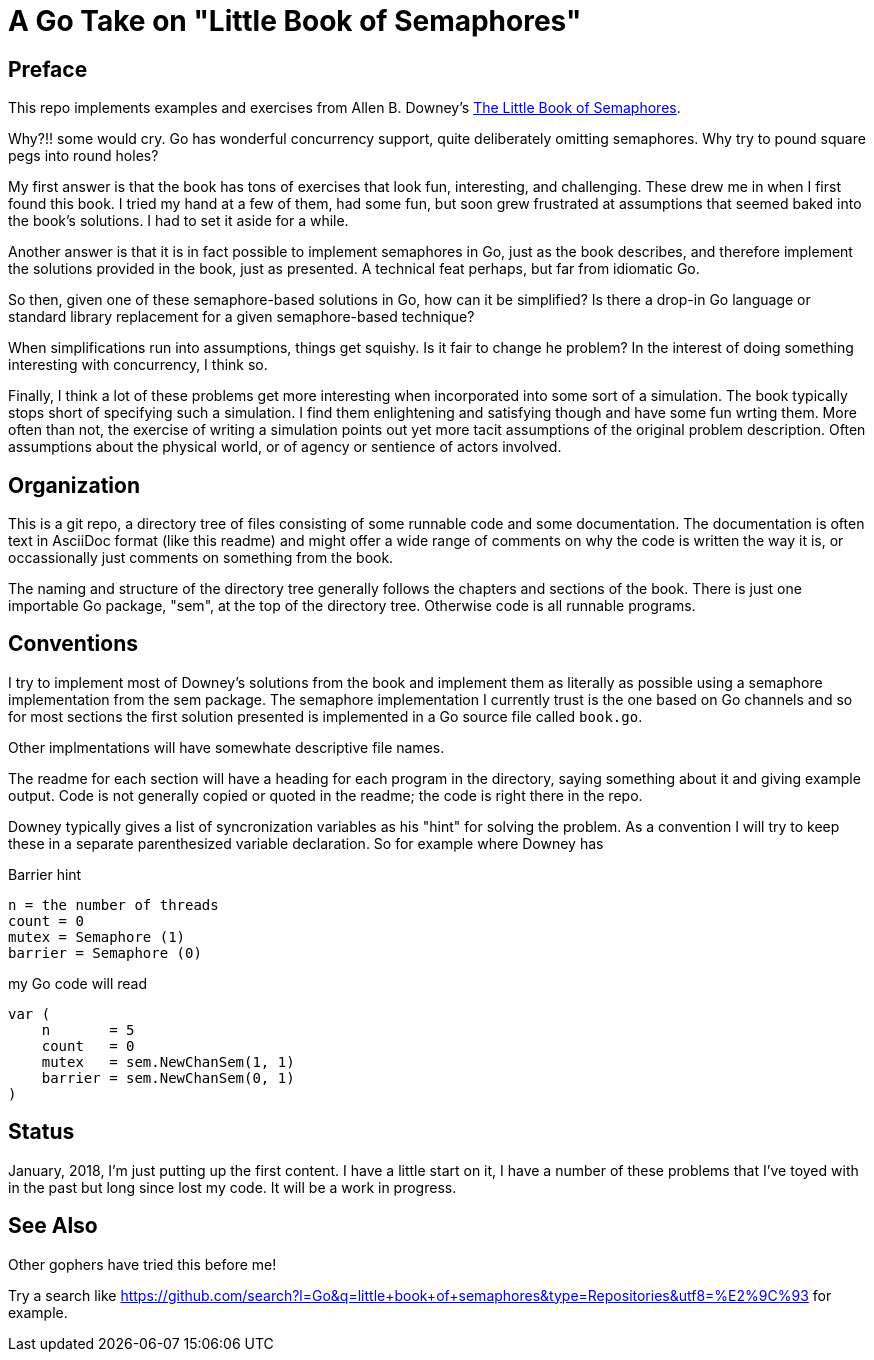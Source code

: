 # A Go Take on "Little Book of Semaphores"

## Preface

This repo implements examples and exercises from Allen B. Downey's
http://greenteapress.com/wp/semaphores/[The Little Book of Semaphores].

Why?!! some would cry.  Go has wonderful concurrency support, quite
deliberately omitting semaphores.  Why try to pound square pegs into
round holes?

My first answer is that the book has tons of exercises that look fun,
interesting, and challenging.  These drew me in when I first found this book.
I tried my hand at a few of them, had some fun, but soon grew frustrated at
assumptions that seemed baked into the book's solutions.  I had to set it
aside for a while.

Another answer is that it is in fact possible to implement semaphores in Go,
just as the book describes, and therefore implement the solutions provided in
the book, just as presented.  A technical feat perhaps, but far from idiomatic
Go.

So then, given one of these semaphore-based solutions in Go, how can it be
simplified?  Is there a drop-in Go language or standard library replacement
for a given semaphore-based technique?

When simplifications run into assumptions, things get squishy.  Is it fair to
change he problem?  In the interest of doing something interesting with
concurrency, I think so.

Finally, I think a lot of these problems get more interesting when incorporated
into some sort of a simulation.  The book typically stops short of specifying
such a simulation.  I find them enlightening and satisfying though and have
some fun wrting them.  More often than not, the exercise of writing a
simulation points out yet more tacit assumptions of the original problem
description.  Often assumptions about the physical world, or of agency or
sentience of actors involved.

## Organization

This is a git repo, a directory tree of files consisting of some runnable code
and some documentation.  The documentation is often text in AsciiDoc format
(like this readme) and might offer a wide range of comments on why the code
is written the way it is, or occassionally just comments on something from
the book.

The naming and structure of the directory tree generally follows the chapters
and sections of the book.  There is just one importable Go package, "sem", at
the top of the directory tree.  Otherwise code is all runnable programs.

## Conventions

I try to implement most of Downey's solutions from the book and implement them
as literally as possible using a semaphore implementation from the sem package.
The semaphore implementation I currently trust is the one based on Go channels
and so for most sections the first solution presented is implemented in a Go
source file called `book.go`.

Other implmentations will have somewhate descriptive file names.

The readme for each section will have a heading for each program in the
directory, saying something about it and giving example output.  Code is not
generally copied or quoted in the readme; the code is right there in the repo.

Downey typically gives a list of syncronization variables as his "hint" for
solving the problem.  As a convention I will try to keep these in a separate
parenthesized variable declaration.  So for example where Downey has

.Barrier hint
----
n = the number of threads
count = 0
mutex = Semaphore (1)
barrier = Semaphore (0)
----

my Go code will read

----
var (
    n       = 5
    count   = 0
    mutex   = sem.NewChanSem(1, 1)
    barrier = sem.NewChanSem(0, 1)
)
----

## Status

January, 2018, I'm just putting up the first content.  I have a little start
on it, I have a number of these problems that I've toyed with in the past but
long since lost my code.  It will be a work in progress.

## See Also

Other gophers have tried this before me!

Try a search like
https://github.com/search?l=Go&q=little+book+of+semaphores&type=Repositories&utf8=%E2%9C%93
for example.
